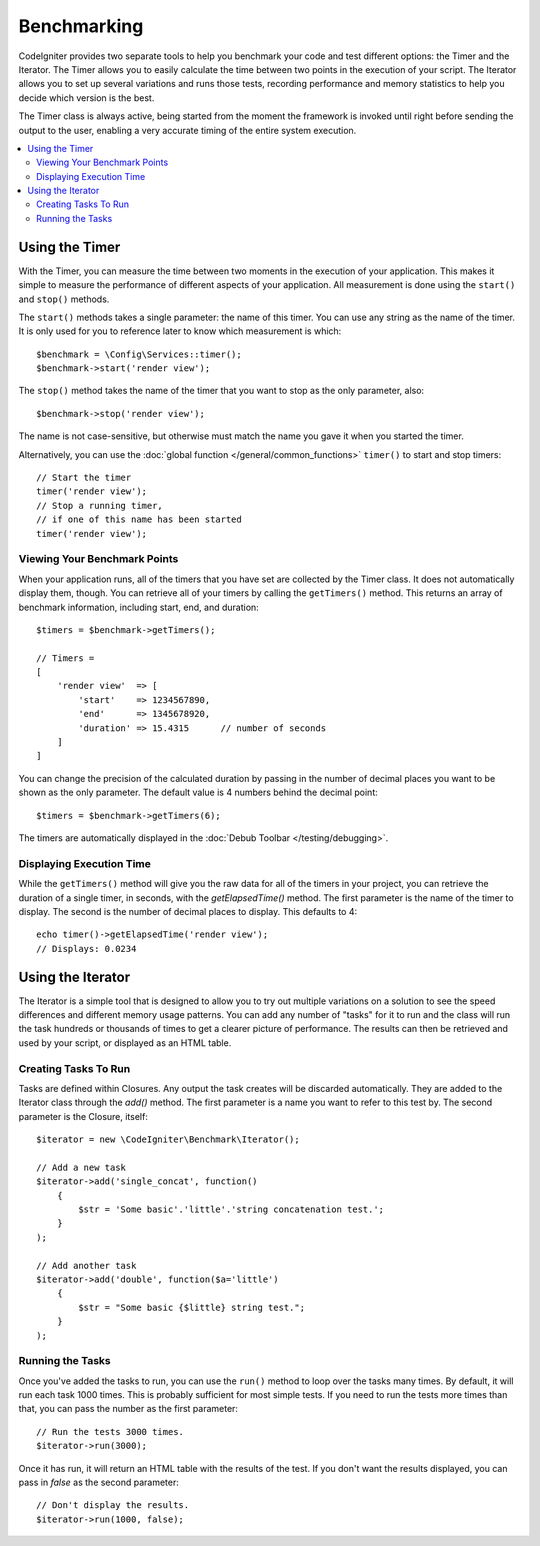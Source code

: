 ############
Benchmarking
############

CodeIgniter provides two separate tools to help you benchmark your code and test different options:
the Timer and the Iterator. The Timer allows you to easily calculate the time between two points in the
execution of your script. The Iterator allows you to set up several variations and runs those tests, recording
performance and memory statistics to help you decide which version is the best.

The Timer class is always active, being started from the moment the framework is invoked until right before
sending the output to the user, enabling a very accurate timing of the entire system execution.

.. contents::
    :local:
    :depth: 2

===============
Using the Timer
===============

With the Timer, you can measure the time between two moments in the execution of your application. This makes
it simple to measure the performance of different aspects of your application. All measurement is done using
the ``start()`` and ``stop()`` methods.

The ``start()`` methods takes a single parameter: the name of this timer. You can use any string as the name
of the timer. It is only used for you to reference later to know which measurement is which::

    $benchmark = \Config\Services::timer();
    $benchmark->start('render view');

The ``stop()`` method takes the name of the timer that you want to stop as the only parameter, also::

    $benchmark->stop('render view');

The name is not case-sensitive, but otherwise must match the name you gave it when you started the timer.

Alternatively, you can use the :doc:`global function </general/common_functions>` ``timer()`` to start
and stop timers::

    // Start the timer
    timer('render view');
    // Stop a running timer,
    // if one of this name has been started
    timer('render view');

Viewing Your Benchmark Points
=============================

When your application runs, all of the timers that you have set are collected by the Timer class. It does
not automatically display them, though. You can retrieve all of your timers by calling the ``getTimers()`` method.
This returns an array of benchmark information, including start, end, and duration::

    $timers = $benchmark->getTimers();

    // Timers =
    [
        'render view'  => [
            'start'    => 1234567890,
            'end'      => 1345678920,
            'duration' => 15.4315      // number of seconds
        ]
    ]

You can change the precision of the calculated duration by passing in the number of decimal places you want to be shown as
the only parameter. The default value is 4 numbers behind the decimal point::

    $timers = $benchmark->getTimers(6);

The timers are automatically displayed in the :doc:`Debub Toolbar </testing/debugging>`.

Displaying Execution Time
=========================

While the ``getTimers()`` method will give you the raw data for all of the timers in your project, you can retrieve
the duration of a single timer, in seconds, with the `getElapsedTime()` method. The first parameter is the name of
the timer to display. The second is the number of decimal places to display. This defaults to 4::

    echo timer()->getElapsedTime('render view');
    // Displays: 0.0234

==================
Using the Iterator
==================

The Iterator is a simple tool that is designed to allow you to try out multiple variations on a solution to
see the speed differences and different memory usage patterns. You can add any number of "tasks" for it to
run and the class will run the task hundreds or thousands of times to get a clearer picture of performance.
The results can then be retrieved and used by your script, or displayed as an HTML table.

Creating Tasks To Run
=====================

Tasks are defined within Closures. Any output the task creates will be discarded automatically. They are
added to the Iterator class through the `add()` method. The first parameter is a name you want to refer to
this test by. The second parameter is the Closure, itself::

    $iterator = new \CodeIgniter\Benchmark\Iterator();

    // Add a new task
    $iterator->add('single_concat', function()
        {
            $str = 'Some basic'.'little'.'string concatenation test.';
        }
    );

    // Add another task
    $iterator->add('double', function($a='little')
        {
            $str = "Some basic {$little} string test.";
        }
    );

Running the Tasks
=================

Once you've added the tasks to run, you can use the ``run()`` method to loop over the tasks many times.
By default, it will run each task 1000 times. This is probably sufficient for most simple tests. If you need
to run the tests more times than that, you can pass the number as the first parameter::

    // Run the tests 3000 times.
    $iterator->run(3000);

Once it has run, it will return an HTML table with the results of the test. If you don't want the results
displayed, you can pass in `false` as the second parameter::

    // Don't display the results.
    $iterator->run(1000, false);
